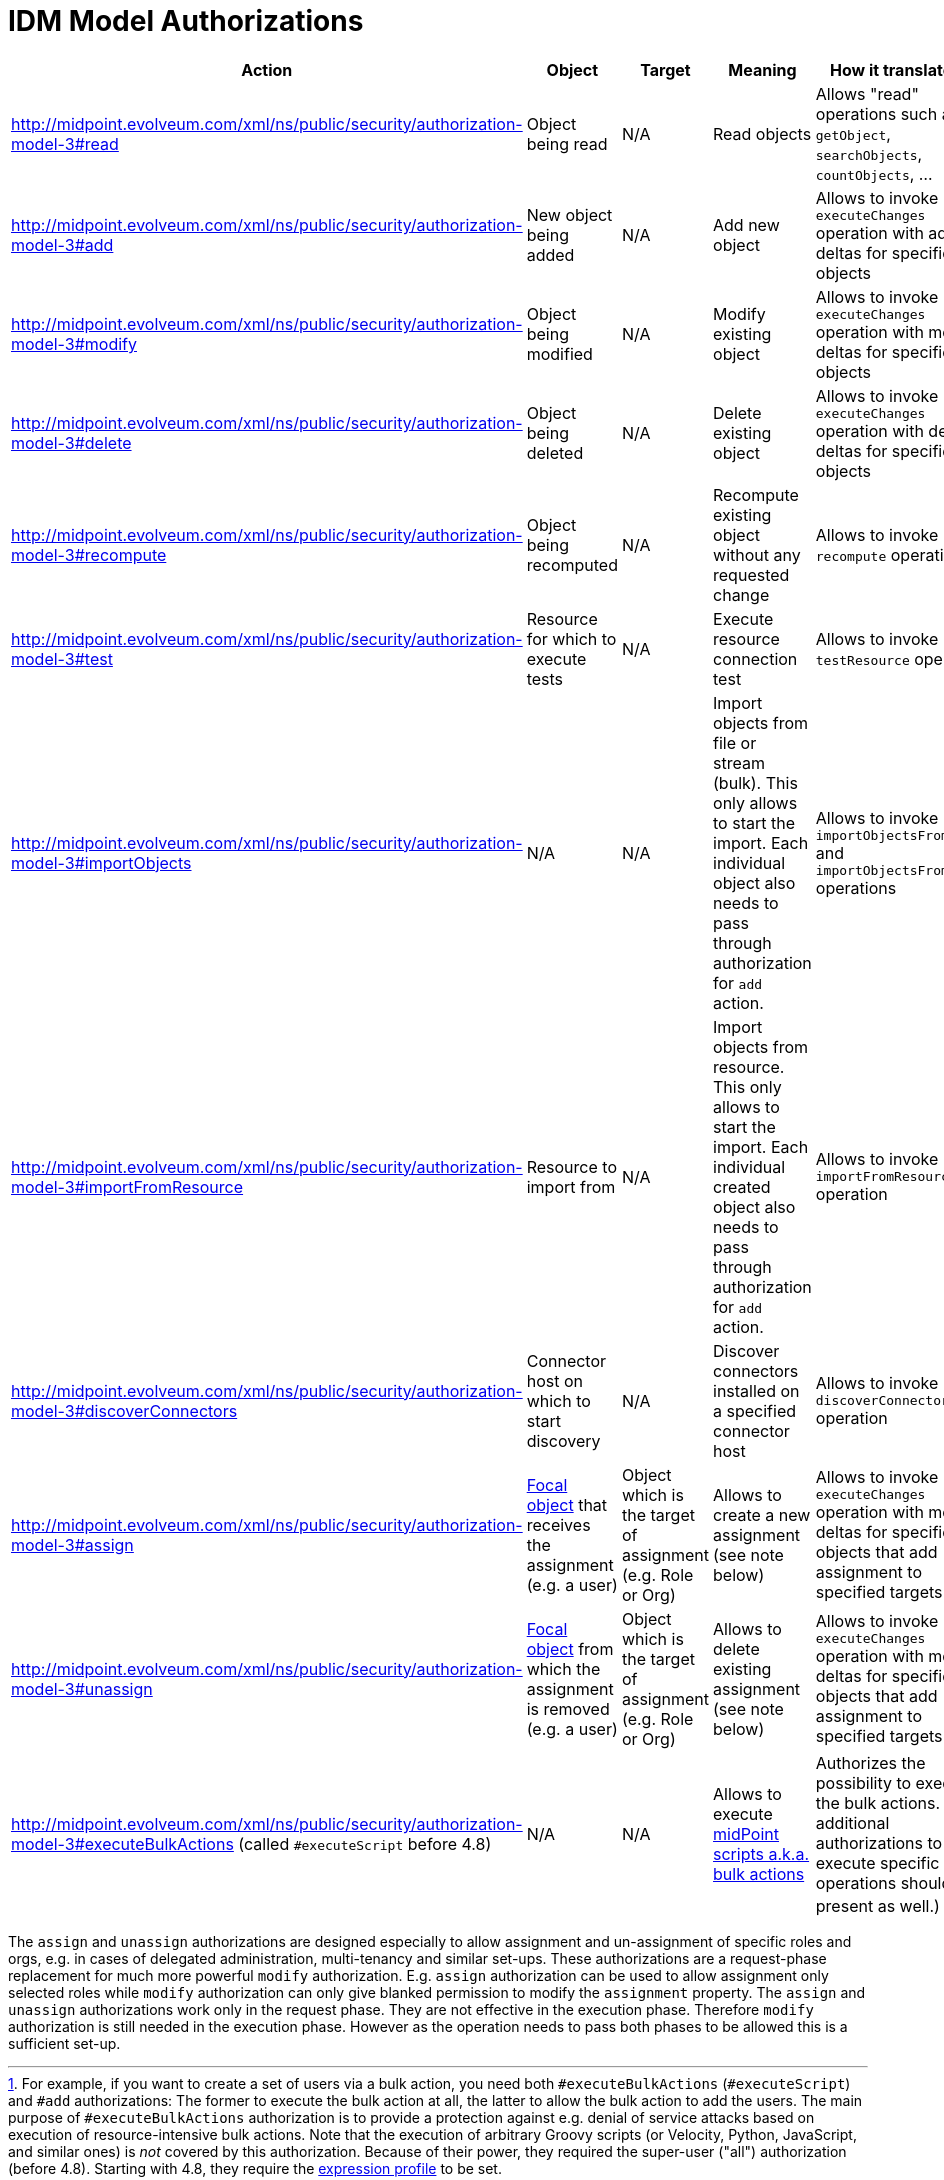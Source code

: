 = IDM Model Authorizations
:page-nav-title: Model Authorizations
:page-wiki-name: IDM Model Authorizations
:page-wiki-id: 15859841
:page-wiki-metadata-create-user: semancik
:page-wiki-metadata-create-date: 2014-06-30T17:55:50.755+02:00
:page-wiki-metadata-modify-user: semancik
:page-wiki-metadata-modify-date: 2014-06-30T18:03:28.784+02:00
:page-upkeep-status: yellow

[%autowidth]
|===
| Action | Object | Target | Meaning | How it translated to

|  http://midpoint.evolveum.com/xml/ns/public/security/authorization-model-3#read
| Object being read
| N/A
| Read objects
| Allows "read" operations such as `getObject`, `searchObjects`, `countObjects`, ...


| http://midpoint.evolveum.com/xml/ns/public/security/authorization-model-3#add
| New object being added
| N/A
| Add new object
| Allows to invoke `executeChanges` operation with add deltas for specified objects


| http://midpoint.evolveum.com/xml/ns/public/security/authorization-model-3#modify
| Object being modified
| N/A
| Modify existing object
| Allows to invoke `executeChanges` operation with modify deltas for specified objects


| http://midpoint.evolveum.com/xml/ns/public/security/authorization-model-3#delete
| Object being deleted
| N/A
| Delete existing object
| Allows to invoke `executeChanges` operation with delete deltas for specified objects


| http://midpoint.evolveum.com/xml/ns/public/security/authorization-model-3#recompute
| Object being recomputed
| N/A
| Recompute existing object without any requested change
| Allows to invoke `recompute` operation


| http://midpoint.evolveum.com/xml/ns/public/security/authorization-model-3#test
| Resource for which to execute tests
| N/A
| Execute resource connection test
| Allows to invoke `testResource` operation


| http://midpoint.evolveum.com/xml/ns/public/security/authorization-model-3#importObjects
| N/A
| N/A
| Import objects from file or stream (bulk).
This only allows to start the import.
Each individual object also needs to pass through authorization for `add` action.
| Allows to invoke `importObjectsFromFile` and `importObjectsFromStream` operations


| http://midpoint.evolveum.com/xml/ns/public/security/authorization-model-3#importFromResource
| Resource to import from
| N/A
| Import objects from resource.
This only allows to start the import.
Each individual created object also needs to pass through authorization for `add` action.
| Allows to invoke `importFromResource` operation


| http://midpoint.evolveum.com/xml/ns/public/security/authorization-model-3#discoverConnectors
| Connector host on which to start discovery
| N/A
| Discover connectors installed on a specified connector host
| Allows to invoke `discoverConnectors` operation


| http://midpoint.evolveum.com/xml/ns/public/security/authorization-model-3#assign
| xref:/midpoint/reference/schema/focus-and-projections/[Focal object] that receives the assignment (e.g. a user)
| Object which is the target of assignment (e.g. Role or Org)
| Allows to create a new assignment (see note below)
| Allows to invoke `executeChanges` operation with modify deltas for specified objects that add assignment to specified targets


| http://midpoint.evolveum.com/xml/ns/public/security/authorization-model-3#unassign
| xref:/midpoint/reference/schema/focus-and-projections/[Focal object] from which the assignment is removed (e.g. a user)
| Object which is the target of assignment (e.g. Role or Org)
| Allows to delete existing assignment (see note below)
| Allows to invoke `executeChanges` operation with modify deltas for specified objects that add assignment to specified targets


| http://midpoint.evolveum.com/xml/ns/public/security/authorization-model-3#executeBulkActions
(called `#executeScript` before 4.8)
| N/A
| N/A
| Allows to execute xref:/midpoint/reference/misc/bulk/[midPoint scripts a.k.a. bulk actions]
| Authorizes the possibility to execute the bulk actions.
(The additional authorizations to execute specific operations should be present as well.)
footnote:[For example, if you want to create a set of users via a bulk action, you need both `#executeBulkActions` (`#executeScript`) and `#add` authorizations:
The former to execute the bulk action at all, the latter to allow the bulk action to add the users.
The main purpose of `#executeBulkActions` authorization is to provide a protection against e.g. denial of service attacks based on execution of resource-intensive bulk actions.
Note that the execution of arbitrary Groovy scripts (or Velocity, Python, JavaScript, and similar ones) is _not_ covered by this authorization.
Because of their power, they required the super-user ("all") authorization (before 4.8).
Starting with 4.8, they require the xref:/midpoint/reference/security/trusted-actions/index.adoc[expression profile] to be set.]
|===

The `assign` and `unassign` authorizations are designed especially to allow assignment and un-assignment of specific roles and orgs, e.g. in cases of delegated administration, multi-tenancy and similar set-ups.
These authorizations are a request-phase replacement for much more powerful `modify` authorization.
E.g. `assign` authorization can be used to allow assignment only selected roles while `modify` authorization can only give blanked permission to modify the `assignment` property.
The `assign` and `unassign` authorizations work only in the request phase.
They are not effective in the execution phase.
Therefore `modify` authorization is still needed in the execution phase.
However as the operation needs to pass both phases to be allowed this is a sufficient set-up.